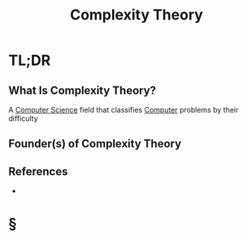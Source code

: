 #+TITLE: Complexity Theory
#+STARTUP: overview
#+ROAM_ALIAS: "Complexity Theory"
#+ROAM_TAGS: concept
#+CREATED: [2021-06-04 Cum]
#+LAST_MODIFIED: [2021-06-04 Cum 14:08]

* TL;DR
** What Is Complexity Theory?
A [[file:20210530193438-concept.org][Computer Science]] field that classifies [[file:Computer.org][Computer]] problems by their difficulty
# ** Why Is Complexity Theory Important?
# ** When To Use Complexity Theory?
# ** How To Use Complexity Theory?
# ** Examples of Complexity Theory
** Founder(s) of Complexity Theory
** References
+

* §
# ** MOC
# ** Claim
# ** Anecdote
# *** Story
# *** Stat
# *** Study
# *** Chart
# ** Name
# *** Place
# *** People
# *** Event
# *** Date
# ** Tip
# ** Howto
